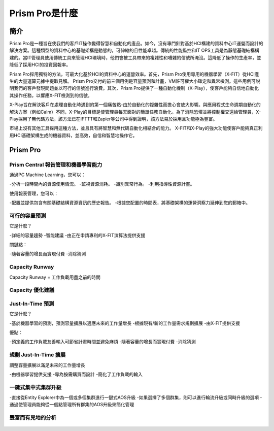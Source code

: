 .. _what_is_prism_pro:

---------------------
Prism Pro是什麼
---------------------

簡介
++++++++

Prism Pro是一種旨在使我們的客戶IT操作變得智慧和自動化的產品。如今，沒有專門針對基於HCI構建的資料中心IT運營而設計的解決方案。這種類型的資料中心的基礎架構是動態的，可伸縮的且性能卓越。傳統的性能監控和IT OPS工具是為靜態基礎結構構建的。當IT管理員使用傳統工具來管理HCI環境時，他們會被工具帶來的複雜性和嘈雜的信號所淹沒。這降低了操作的生產率，並降低了採用HCI的投資回報率。

Prism Pro採用獨特的方法，可最大化基於HCI的資料中心的運營效率。首先，Prism Pro使用專用的機器學習（X-FIT）從HCI產生的大量運算元據中提取見解。 Prism Pro交付的前三個用例是容量預測和計畫，VM許可權大小確定和異常檢測。這些用例可説明我們的客戶發現問題並以可行的信號進行浪費。其次，Prism Pro提供了一種自動化機制（X-Play），使客戶能夠自信地自動化其操作任務，以響應X-FIT檢測到的信號。

X-Play旨在解決客戶在處理自動化時遇到的第一個痛苦點-由於自動化的複雜性而擔心會放大影響。與應用程式生命週期自動化的解決方案（例如Calm）不同，X-Play的目標是使管理員每天面對的簡單任務自動化。為了消除恐懼並將控制權交還給管理員，X-Play採用了無代碼方法，該方法已在IFTTT和Zapier等公司中得到證明，該方法易於採用且功能極為豐富。

市場上沒有其他工具採用這種方法，並且具有將智慧和無代碼自動化相結合的能力。 X-FIT和X-Play的強大功能使客戶能夠真正利用HCI基礎架構生成的機器資料，並高效，自信和智慧地操作它。

Prism Pro
+++++++++

Prism Central 報告管理和機器學習能力
.............................................................

通過PC Machine Learning，您可以：

-分析一段時間內的資源使用情況。
-監視資源消耗。
-識別異常行為。
-利用指導性資源計畫。

使用報表管理，您可以：

-配置並提供包含有關基礎結構資源資訊的歷史報告。
-根據您配置的時間表，將基礎架構的運營洞察力延伸到您的郵箱中。

.. figure:: images/what_is_prismcentral_08.png

可行的容量預測
...............................

它是什麼？

-詳細的容量趨勢
-智能建議
-由正在申請專利的X-FIT演算法提供支援

關鍵點：

-隨著容量的增長而實現付費
-消除猜測

.. figure:: images/what_is_prismcentral_09.png

Capacity Runway
...............................

Capacity Runway = 工作負載用盡之前的時間

.. figure:: images/what_is_prismcentral_15.png

Capacity 優化建議
....................................

.. figure:: images/what_is_prismcentral_14.png

Just-In-Time 預測
.....................

它是什麼？

-基於機器學習的預測，預測容量擴展以適應未來的工作量增長
-根據現有/新的工作量需求規劃擴展
-由X-FIT提供支援

優點：

-預定義的工作負載友善輸入可節省計畫時間並避免麻煩
-隨著容量的增長而實現付費
-消除猜測

.. figure:: images/what_is_prismcentral_10.png

規劃 Just-In-Time 擴展
...................................

調整容量擴展以滿足未來的工作量增長

-由機器學習提供支援
-專為按需購買而設計
-簡化了工作負載的輸入

.. figure:: images/what_is_prismcentral_13.png

一鍵式集中式集群升級
.....................................

-直接從Entity Explorer中為一個或多個集群進行一鍵式AOS升級
-如果選擇了多個群集，則可以進行輪流升級或同時升級的選項
-通過使管理員能夠從一個點管理所有群集的AOS升級來簡化管理

豐富而有見地的分析
.............................

.. figure:: images/what_is_prismcentral_11.png
